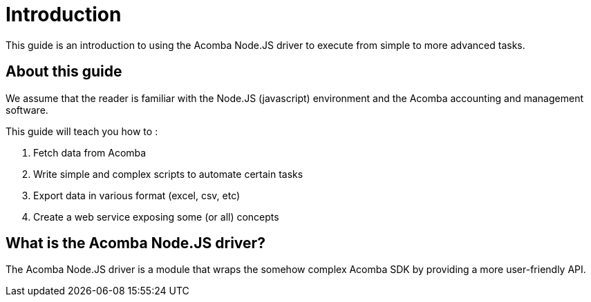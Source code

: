 = Introduction

This guide is an introduction to using the Acomba Node.JS driver to execute from simple to more advanced tasks.

== About this guide

We assume that the reader is familiar with the Node.JS (javascript) environment and the Acomba accounting and management software.

This guide will teach you how to :

1. Fetch data from Acomba
2. Write simple and complex scripts to automate certain tasks
3. Export data in various format (excel, csv, etc)
4. Create a web service exposing some (or all) concepts

== What is the Acomba Node.JS driver?

The Acomba Node.JS driver is a module that wraps the somehow complex Acomba SDK by providing a more user-friendly API.
